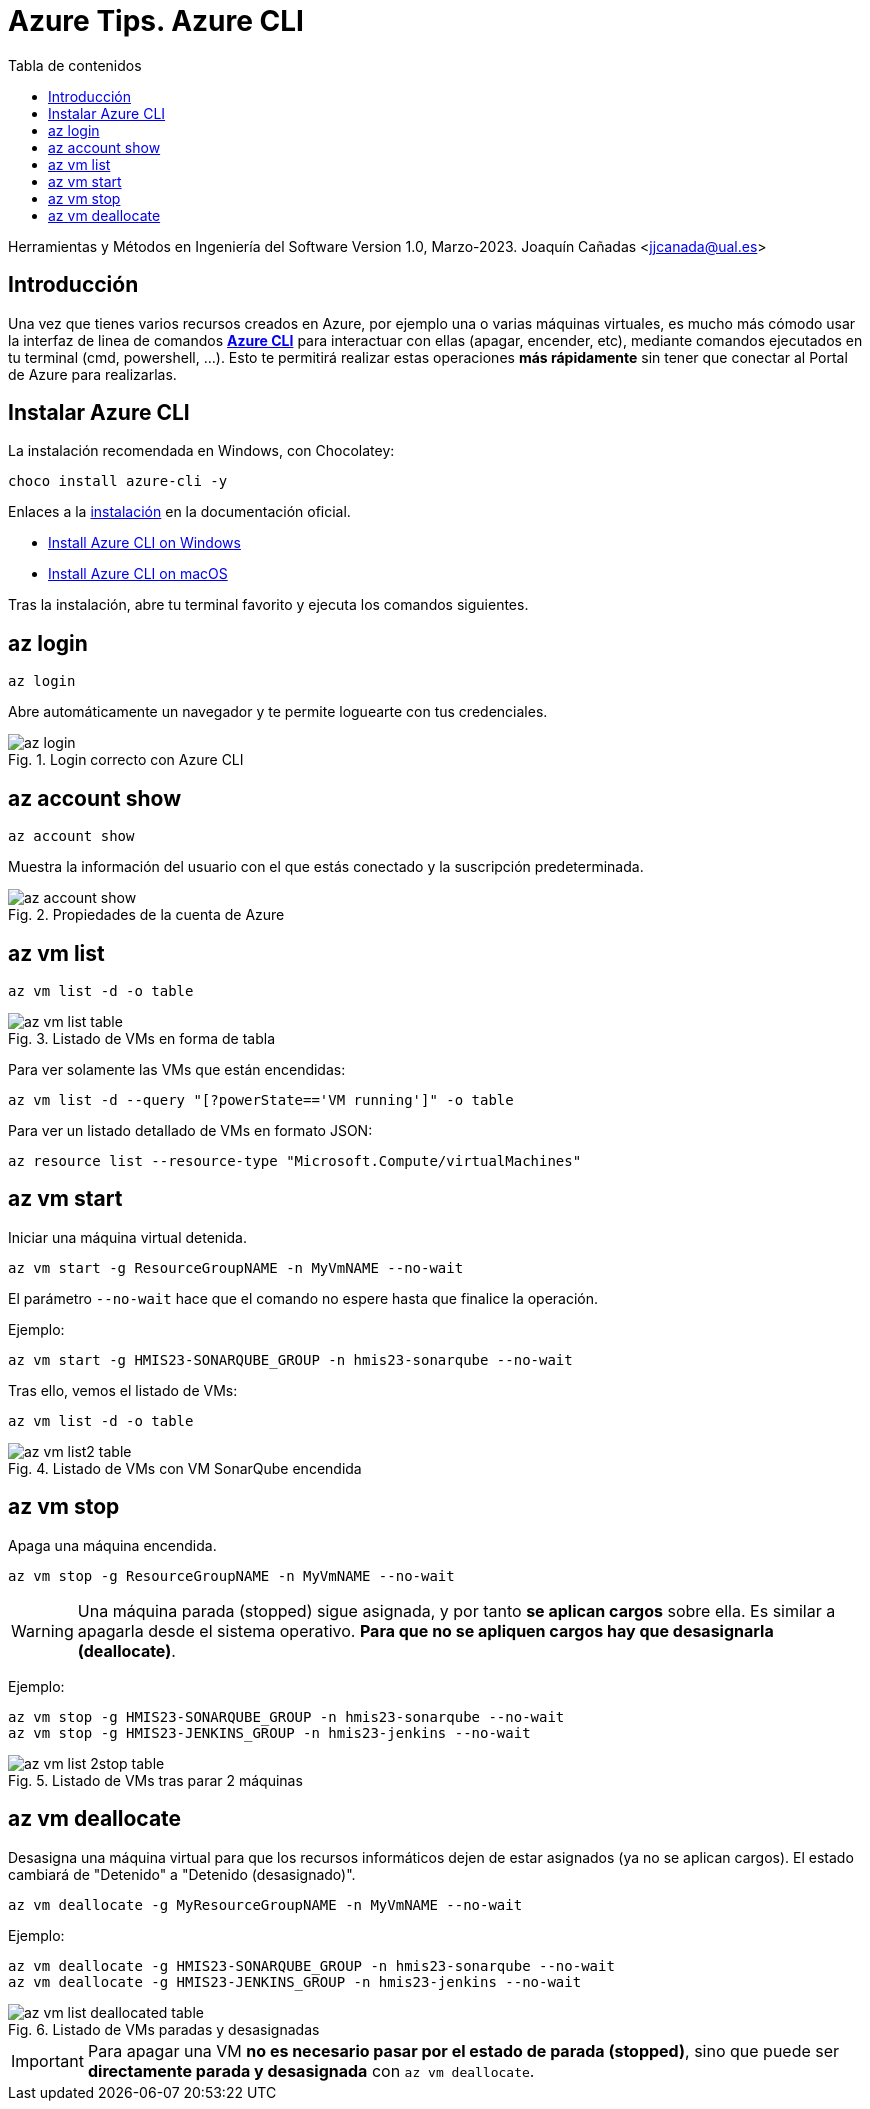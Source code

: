 ////
Codificación, idioma, tabla de contenidos, tipo de documento
////
:encoding: utf-8
:lang: es
:toc: right
:toc-title: Tabla de contenidos
:keywords: Selenium end-to-end testing
:doctype: book
:icons: font

////
/// activar btn:
////
:experimental:

:source-highlighter: rouge
:rouge-linenums-mode: inline

// :highlightjsdir: ./highlight

:figure-caption: Fig.
:imagesdir: images

////
Nombre y título del trabajo
////
= Azure Tips. Azure CLI

Herramientas y Métodos en Ingeniería del Software
Version 1.0, Marzo-2023.
Joaquín Cañadas <jjcanada@ual.es>

// Entrar en modo no numerado de apartados
:numbered!: 

[abstract]
////
COLOCA A CONTINUACIÓN EL RESUMEN
////

== Introducción

Una vez que tienes varios recursos creados en Azure, por ejemplo una o varias máquinas virtuales, es mucho más cómodo usar la interfaz de linea de comandos *https://learn.microsoft.com/es-es/cli/azure/[Azure CLI]* para interactuar con ellas (apagar, encender, etc), mediante comandos ejecutados en tu terminal (cmd, powershell, ...). Esto te permitirá realizar estas operaciones *más rápidamente* sin tener que conectar al Portal de Azure para realizarlas. 

== Instalar Azure CLI

La instalación recomendada en Windows, con Chocolatey:

 choco install azure-cli -y

Enlaces a la https://learn.microsoft.com/es-es/cli/azure/install-azure-cli[instalación] en la documentación oficial.

 - https://learn.microsoft.com/en-us/cli/azure/install-azure-cli-windows?source=recommendations&tabs=azure-cli[Install Azure CLI on Windows]
 - https://learn.microsoft.com/en-us/cli/azure/install-azure-cli-macos[Install Azure CLI on macOS]

Tras la instalación, abre tu terminal favorito y ejecuta los comandos siguientes.

== az login

 az login

Abre automáticamente un navegador y te permite loguearte con tus credenciales. 

.Login correcto con Azure CLI
image::az-login.png[role="thumb", align="center"]

== az account show

 az account show

Muestra la información del usuario con el que estás conectado y la suscripción predeterminada. 

.Propiedades de la cuenta de Azure
image::az-account-show.png[role="thumb", align="center"]


== az vm list

 az vm list -d -o table

.Listado de VMs en forma de tabla
image::az-vm-list-table.png[role="thumb", align="center"]

Para ver solamente las VMs que están encendidas: 

 az vm list -d --query "[?powerState=='VM running']" -o table

Para ver un listado detallado de VMs en formato JSON: 

 az resource list --resource-type "Microsoft.Compute/virtualMachines"


== az vm start

Iniciar una máquina virtual detenida.

 az vm start -g ResourceGroupNAME -n MyVmNAME --no-wait

El parámetro `--no-wait` hace que el comando no espere hasta que finalice la operación.

Ejemplo: 

 az vm start -g HMIS23-SONARQUBE_GROUP -n hmis23-sonarqube --no-wait

Tras ello, vemos el listado de VMs: 

 az vm list -d -o table

.Listado de VMs con VM SonarQube encendida
image::az-vm-list2-table.png[role="thumb", align="center"]


== az vm stop

Apaga una máquina encendida.

 az vm stop -g ResourceGroupNAME -n MyVmNAME --no-wait

WARNING: Una máquina parada (stopped) sigue asignada, y por tanto *se aplican cargos* sobre ella. Es similar a apagarla desde el sistema operativo. *Para que no se apliquen cargos hay que desasignarla (deallocate)*.

Ejemplo: 

 az vm stop -g HMIS23-SONARQUBE_GROUP -n hmis23-sonarqube --no-wait
 az vm stop -g HMIS23-JENKINS_GROUP -n hmis23-jenkins --no-wait

.Listado de VMs tras parar 2 máquinas
image::az-vm-list-2stop-table.png[role="thumb", align="center"]


== az vm deallocate

Desasigna una máquina virtual para que los recursos informáticos dejen de estar asignados (ya no se aplican cargos). El estado cambiará de "Detenido" a "Detenido (desasignado)".

 az vm deallocate -g MyResourceGroupNAME -n MyVmNAME --no-wait

Ejemplo:

 az vm deallocate -g HMIS23-SONARQUBE_GROUP -n hmis23-sonarqube --no-wait
 az vm deallocate -g HMIS23-JENKINS_GROUP -n hmis23-jenkins --no-wait

.Listado de VMs paradas y desasignadas
image::az-vm-list-deallocated-table.png[role="thumb", align="center"]

IMPORTANT: Para apagar una VM *no es necesario pasar por el estado de parada (stopped)*, sino que puede ser *directamente parada y desasignada* con `az vm deallocate`.
